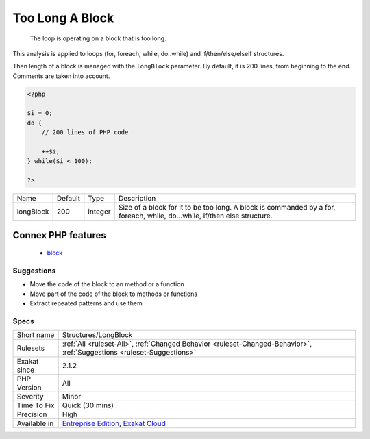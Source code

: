.. _structures-longblock:

.. _too-long-a-block:

Too Long A Block
++++++++++++++++

  The loop is operating on a block that is too long. 

This analysis is applied to loops (for, foreach, while, do..while) and if/then/else/elseif structures.

Then length of a block is managed with the ``longBlock`` parameter. By default, it is 200 lines, from beginning to the end. Comments are taken into account.

.. code-block:: php
   
   <?php
   
   $i = 0;
   do {
       // 200 lines of PHP code
       
       ++$i;
   } while($i < 100);
   
   ?>

+-----------+---------+---------+---------------------------------------------------------------------------------------------------------------------------+
| Name      | Default | Type    | Description                                                                                                               |
+-----------+---------+---------+---------------------------------------------------------------------------------------------------------------------------+
| longBlock | 200     | integer | Size of a block for it to be too long. A block is commanded by a for, foreach, while, do...while, if/then else structure. |
+-----------+---------+---------+---------------------------------------------------------------------------------------------------------------------------+


Connex PHP features
-------------------

  + `block <https://php-dictionary.readthedocs.io/en/latest/dictionary/block.ini.html>`_


Suggestions
___________

* Move the code of the block to an method or a function
* Move part of the code of the block to methods or functions
* Extract repeated patterns and use them




Specs
_____

+--------------+-------------------------------------------------------------------------------------------------------------------------+
| Short name   | Structures/LongBlock                                                                                                    |
+--------------+-------------------------------------------------------------------------------------------------------------------------+
| Rulesets     | :ref:`All <ruleset-All>`, :ref:`Changed Behavior <ruleset-Changed-Behavior>`, :ref:`Suggestions <ruleset-Suggestions>`  |
+--------------+-------------------------------------------------------------------------------------------------------------------------+
| Exakat since | 2.1.2                                                                                                                   |
+--------------+-------------------------------------------------------------------------------------------------------------------------+
| PHP Version  | All                                                                                                                     |
+--------------+-------------------------------------------------------------------------------------------------------------------------+
| Severity     | Minor                                                                                                                   |
+--------------+-------------------------------------------------------------------------------------------------------------------------+
| Time To Fix  | Quick (30 mins)                                                                                                         |
+--------------+-------------------------------------------------------------------------------------------------------------------------+
| Precision    | High                                                                                                                    |
+--------------+-------------------------------------------------------------------------------------------------------------------------+
| Available in | `Entreprise Edition <https://www.exakat.io/entreprise-edition>`_, `Exakat Cloud <https://www.exakat.io/exakat-cloud/>`_ |
+--------------+-------------------------------------------------------------------------------------------------------------------------+



